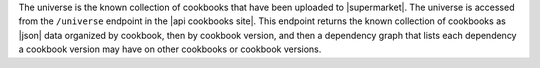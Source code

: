 .. The contents of this file are included in multiple topics.
.. This file should not be changed in a way that hinders its ability to appear in multiple documentation sets.

The universe is the known collection of cookbooks that have been uploaded to |supermarket|. The universe is accessed from the ``/universe`` endpoint in the |api cookbooks site|. This endpoint returns the known collection of cookbooks as |json| data organized by cookbook, then by cookbook version, and then a dependency graph that lists each dependency a cookbook version may have on other cookbooks or cookbook versions.